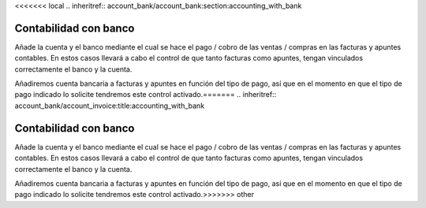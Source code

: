 <<<<<<< local
.. inheritref:: account_bank/account_bank:section:accounting_with_bank

======================
Contabilidad con banco
======================

Añade la cuenta y el banco mediante el cual se hace el pago / cobro de las 
ventas / compras en las facturas y apuntes contables. En estos casos llevará a 
cabo el control de que tanto facturas como apuntes, tengan vinculados 
correctamente el banco y la cuenta. 

Añadiremos cuenta bancaria a facturas y apuntes en función del tipo de pago, 
así que en el momento en que el tipo de pago indicado lo solicite tendremos 
este control activado.=======
.. inheritref:: account_bank/account_invoice:title:accounting_with_bank

======================
Contabilidad con banco
======================

Añade la cuenta y el banco mediante el cual se hace el pago / cobro de las 
ventas / compras en las facturas y apuntes contables. En estos casos llevará a 
cabo el control de que tanto facturas como apuntes, tengan vinculados 
correctamente el banco y la cuenta. 

Añadiremos cuenta bancaria a facturas y apuntes en función del tipo de pago, 
así que en el momento en que el tipo de pago indicado lo solicite tendremos 
este control activado.>>>>>>> other
